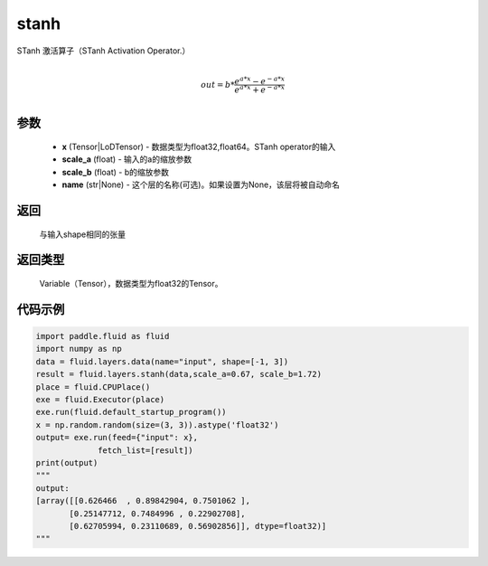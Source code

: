 .. _cn_api_fluid_layers_stanh:

stanh
-------------------------------

.. py:function:: paddle.fluid.layers.stanh(x, scale_a=0.67, scale_b=1.7159, name=None)

STanh 激活算子（STanh Activation Operator.）

.. math::
          \\out=b*\frac{e^{a*x}-e^{-a*x}}{e^{a*x}+e^{-a*x}}\\

参数
::::::::::::

    - **x** (Tensor|LoDTensor) - 数据类型为float32,float64。STanh operator的输入
    - **scale_a** (float) - 输入的a的缩放参数
    - **scale_b** (float) - b的缩放参数
    - **name** (str|None) - 这个层的名称(可选)。如果设置为None，该层将被自动命名

返回
::::::::::::
 与输入shape相同的张量

返回类型
::::::::::::
 Variable（Tensor），数据类型为float32的Tensor。

代码示例
::::::::::::

.. code-block:: python

    import paddle.fluid as fluid
    import numpy as np
    data = fluid.layers.data(name="input", shape=[-1, 3])
    result = fluid.layers.stanh(data,scale_a=0.67, scale_b=1.72)
    place = fluid.CPUPlace()
    exe = fluid.Executor(place)
    exe.run(fluid.default_startup_program())
    x = np.random.random(size=(3, 3)).astype('float32')
    output= exe.run(feed={"input": x},
                 fetch_list=[result])
    print(output)
    """
    output:
    [array([[0.626466  , 0.89842904, 0.7501062 ],
           [0.25147712, 0.7484996 , 0.22902708],
           [0.62705994, 0.23110689, 0.56902856]], dtype=float32)]
    """


